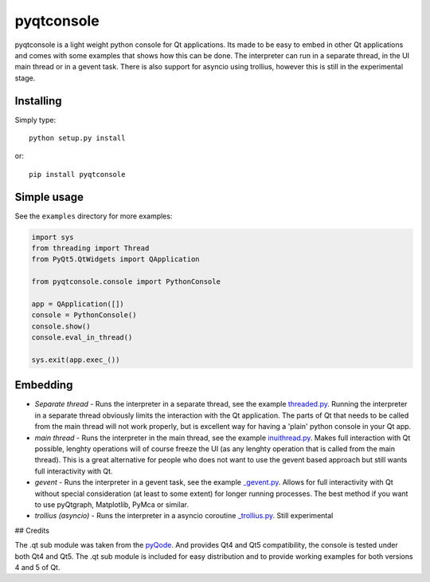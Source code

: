 pyqtconsole
===========

pyqtconsole is a light weight python console for Qt applications. Its made to
be easy to embed in other Qt applications and comes with some examples that
shows how this can be done. The interpreter can run in a separate thread, in
the UI main thread or in a gevent task. There is also support for asyncio
using trollius, however this is still in the experimental stage.

Installing
~~~~~~~~~~

Simply type::

    python setup.py install

or::

    pip install pyqtconsole

Simple usage
~~~~~~~~~~~~

See the ``examples`` directory for more examples:

.. code-block:: python

    import sys
    from threading import Thread
    from PyQt5.QtWidgets import QApplication

    from pyqtconsole.console import PythonConsole

    app = QApplication([])
    console = PythonConsole()
    console.show()
    console.eval_in_thread()

    sys.exit(app.exec_())

Embedding
~~~~~~~~~

* *Separate thread* - Runs the interpreter in a separate thread, see the
  example threaded.py_. Running the interpreter in a separate thread obviously
  limits the interaction with the Qt application. The parts of Qt that needs
  to be called from the main thread will not work properly, but is excellent
  way for having a 'plain' python console in your Qt app.

* *main thread* - Runs the interpreter in the main thread, see the example
  inuithread.py_. Makes full interaction with Qt possible, lenghty operations
  will of course freeze the UI (as any lenghty operation that is called from
  the main thread). This is a great alternative for people who does not want
  to use the gevent based approach but still wants full interactivity with Qt.

* *gevent* - Runs the interpreter in a gevent task, see the example
  `_gevent.py`_. Allows for full interactivity with Qt without special
  consideration (at least to some extent) for longer running processes. The
  best method if you want to use pyQtgraph, Matplotlib, PyMca or similar.

* *trollius (asyncio)* - Runs the interpreter in a asyncio coroutine
  `_trollius.py`_. Still experimental

## Credits

The .qt sub module was taken from the pyQode_. And provides Qt4 and Qt5
compatibility, the console is tested under both Qt4 and Qt5. The .qt sub
module is included for easy distribution and to provide working examples for
both versions 4 and 5 of Qt.


.. _threaded.py: https://github.com/marcus-oscarsson/pyqtconsole/blob/master/examples/threaded.py
.. _inuithread.py: https://github.com/marcus-oscarsson/pyqtconsole/blob/master/examples/inuithread.py
.. _`_gevent.py`: https://github.com/marcus-oscarsson/pyqtconsole/blob/master/examples/_gevent.py
.. _`_trollius.py`: https://github.com/marcus-oscarsson/pyqtconsole/blob/master/examples/_trollius.py
.. _pyQode: https://github.com/pyQode/pyqode.qt

